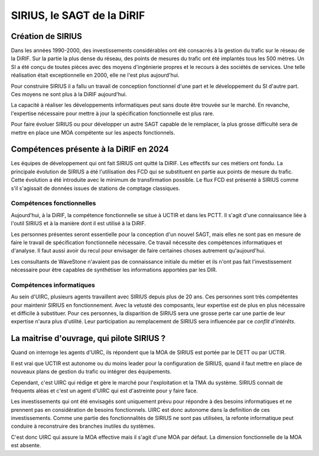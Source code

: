 SIRIUS, le SAGT de la DiRIF
###################################################

Création de SIRIUS
**********************
Dans les années 1990-2000, des investissements considérables ont été consacrés à la gestion du trafic sur le réseau de la DiRIF.
Sur la partie la plus dense du réseau, des points de mesures du trafic ont été implantés tous les 500 mètres. 
Un SI a été conçu de toutes pièces avec des moyens d'ingénierie propres et le recours à des sociétés de services.
Une telle réalisation était exceptionnelle en 2000, elle ne l'est plus aujourd'hui.

Pour construire SIRIUS il a fallu un travail de conception fonctionnel d'une part et le développement du SI d'autre part.
Ces moyens ne sont plus à la DiRIF aujourd'hui.

La capacité à réaliser les développements informatiques peut sans doute être trouvée sur le marché.
En revanche, l'expertise nécessaire pour mettre à jour la spécification fonctionnelle est plus rare.

Pour faire évoluer SIRIUS ou pour développer un autre SAGT capable de le remplacer, la plus grosse difficulté sera de mettre en place une MOA compétente sur les aspects fonctionnels.

Compétences présente à la DiRIF en 2024
*****************************************
Les équipes de développement qui ont fait SIRIUS ont quitté la DiRIF. Les effectifs sur ces métiers ont fondu.
La principale évolution de SIRIUS a été l'utilisation des FCD qui se substituent en partie aux points de mesure du trafic.
Cette évolution a été introduite avec le minimum de transfirmation possible.
Le flux FCD est présenté à SIRIUS comme s'il s'agissait de données issues de stations de comptage classiques.

Compétences fonctionnelles
============================
Aujourd'hui, à la DiRIF, la compétence fonctionnelle se situe à UCTIR et dans les PCTT. 
Il s'agit d'une connaissance liée à l'outil SIRIUS et à la manière dont il est utilisé à la DiRIF.

Les personnes présentes seront essentielle pour la conception d'un nouvel SAGT, mais elles ne sont pas en mesure de faire le travail de spécification fonctionnelle nécessaire. Ce travail nécessite des compétences informatiques et d'analyse.
Il faut aussi avoir du recul pour envisager de faire certaines choses autrement qu'aujourd'hui.

Les consultants de WaveStone n'avaient pas de connaissance initiale du métier et ils n'ont pas fait l'investissement nécessaire pour être capables de synthétiser les informations apportées par les DIR.

Compétences informatiques
============================
Au sein d'UIRC, plusieurs agents travaillent avec SIRIUS depuis plus de 20 ans. 
Ces personnes sont très compétentes pour maintenir SIRIUS en fonctionnement. 
Avec la vetusté des composants, leur expertise est de plus en plus nécessaire et difficile à substituer.
Pour ces personnes, la disparition de SIRIUS sera une grosse perte car une partie de leur expertise n'aura plus d'utilité.
Leur participation au remplacement de SIRIUS sera influencée par ce *conflit d'intérêts*.

La maitrise d'ouvrage, qui pilote SIRIUS ?
*******************************************
Quand on interroge les agents d'UIRC, ils répondent que la MOA de SIRIUS est portée par le DETT ou par UCTIR. 

Il est vrai que UCTIR est autonome ou du moins leader pour la configuration de SIRIUS, quand il faut mettre en place de nouveaux plans de gestion du trafic ou intégrer des équipements.

Cependant, c'est UIRC qui rédige et gère le marché pour l'exploitation et la TMA du système. 
SIRIUS connait de fréquents aléas et c'est un agent d'UIRC qui est d'astreinte pour y faire face.

Les investissements qui ont été envisagés sont uniquement prévu pour répondre à des besoins informatiques et ne prennent pas en considération de besoins fonctionnels. UIRC est donc autonome dans la definition de ces investissements. Comme une partie des fonctionnalités de SIRIUS
ne sont pas utilisées, la refonte informatique peut conduire à reconstruire des branches inutiles du systèmes.

C'est donc UIRC qui assure la MOA effective mais il s'agit d'une MOA par défaut. La dimension fonctionnelle de la MOA est absente.


















